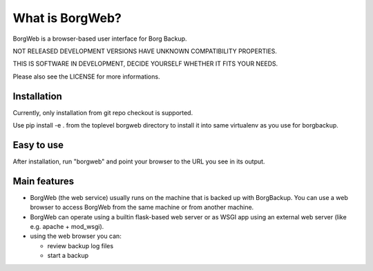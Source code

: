 What is BorgWeb?
----------------
BorgWeb is a browser-based user interface for Borg Backup.

NOT RELEASED DEVELOPMENT VERSIONS HAVE UNKNOWN COMPATIBILITY PROPERTIES.

THIS IS SOFTWARE IN DEVELOPMENT, DECIDE YOURSELF WHETHER IT FITS YOUR NEEDS.

Please also see the LICENSE for more informations.

Installation
~~~~~~~~~~~~
Currently, only installation from git repo checkout is supported.

Use pip install -e . from the toplevel borgweb directory to install it into
same virtualenv as you use for borgbackup.

Easy to use
~~~~~~~~~~~
After installation, run "borgweb" and point your browser to the URL you see
in its output.

Main features
~~~~~~~~~~~~~
- BorgWeb (the web service) usually runs on the machine that is backed up with
  BorgBackup. You can use a web browser to access BorgWeb from the same
  machine or from another machine.
- BorgWeb can operate using a builtin flask-based web server or as WSGI app
  using an external web server (like e.g. apache + mod_wsgi).
- using the web browser you can:

  * review backup log files
  * start a backup

